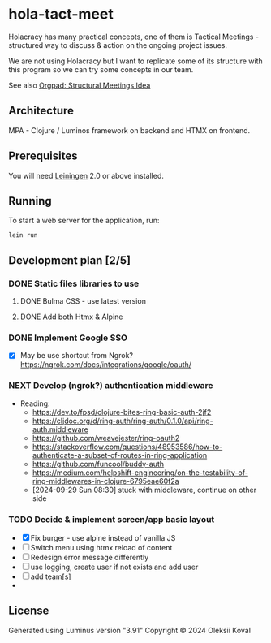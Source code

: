 * hola-tact-meet

Holacracy has many practical concepts, one of them is Tactical Meetings - structured
way to discuss & action on the ongoing project issues.

We are not using Holacracy but I want to replicate some of its structure with this
program so we can try some concepts in our team.

See also [[https://orgpad.info/o/AZXSvxkUdIo7kZUmIwy7SP][Orgpad: Structural Meetings Idea]]

** Architecture

MPA - Clojure / Luminos framework on backend and HTMX on frontend.

** Prerequisites

You will need [[https://github.com/technomancy/leiningen][Leiningen]] 2.0 or above installed.

** Running

To start a web server for the application, run:

#+begin_example
lein run
#+end_example

** Development plan [2/5]
*** DONE Static files libraries to use
    CLOSED: [2024-09-24 Tue 11:10]
    :LOGBOOK:
    - State "DONE"       from "TODO"       [2024-09-24 Tue 11:10]
    CLOCK: [2024-09-24 Tue 08:49]--[2024-09-24 Tue 11:12] =>  2:23
    - State "TODO"       from              [2024-09-23 Mon 08:30]
    :END:
**** DONE Bulma CSS - use latest version
     CLOSED: [2024-09-24 Tue 08:50]
     :LOGBOOK:
     - State "DONE"       from "TODO"       [2024-09-24 Tue 08:50]
     - State "TODO"       from              [2024-09-23 Mon 08:30]
     :END:
**** DONE Add both Htmx & Alpine
     CLOSED: [2024-09-24 Tue 11:10]
     :LOGBOOK:
     - State "DONE"       from "TODO"       [2024-09-24 Tue 11:10]
     - State "TODO"       from              [2024-09-23 Mon 08:30]
     :END:
*** DONE Implement Google SSO
    CLOSED: [2024-09-29 Sun 08:30]
    :LOGBOOK:
    - State "DONE"       from "NEXT"       [2024-09-29 Sun 08:30]
    - State "NEXT"       from "TODO"       [2024-09-24 Tue 14:10]
    - State "TODO"       from              [2024-09-23 Mon 08:30]
    :END:

 - [X] May be use shortcut from Ngrok? https://ngrok.com/docs/integrations/google/oauth/

*** NEXT Develop (ngrok?) authentication middleware
    :LOGBOOK:
    - State "NEXT"       from "TODO"       [2024-09-29 Sun 08:30]
    - State "TODO"       from "WORKING"    [2024-09-29 Sun 08:30]
    CLOCK: [2024-09-25 Wed 09:59]--[2024-09-25 Wed 10:45] =>  0:46
    - State "WORKING"    from "TODO"       [2024-09-25 Wed 10:00]
    - State "TODO"       from              [2024-09-25 Wed 09:55]
    :END:

 - Reading:
   - https://dev.to/fpsd/clojure-bites-ring-basic-auth-2jf2
   - https://cljdoc.org/d/ring-auth/ring-auth/0.1.0/api/ring-auth.middleware
   - https://github.com/weavejester/ring-oauth2
   - https://stackoverflow.com/questions/48953586/how-to-authenticate-a-subset-of-routes-in-ring-application
   - https://github.com/funcool/buddy-auth
   - https://medium.com/helpshift-engineering/on-the-testability-of-ring-middlewares-in-clojure-6795eae60f2a
   - [2024-09-29 Sun 08:30] stuck with middleware, continue on other side

*** TODO Decide & implement screen/app basic layout
    :LOGBOOK:
    CLOCK: [2024-09-29 Sun 08:34]--[2024-09-29 Sun 09:03] =>  0:29
    - State "TODO"       from              [2024-09-23 Mon 08:30]
    :END:

 - [X] Fix burger - use alpine instead of vanilla JS
 - [ ] Switch menu using htmx reload of content
 - [ ] Redesign error message differently
 - [ ] use logging, create user if not exists and add user
 - [ ] add team[s]
 - 

** License

Generated using Luminus version "3.91"
Copyright © 2024 Oleksii Koval
